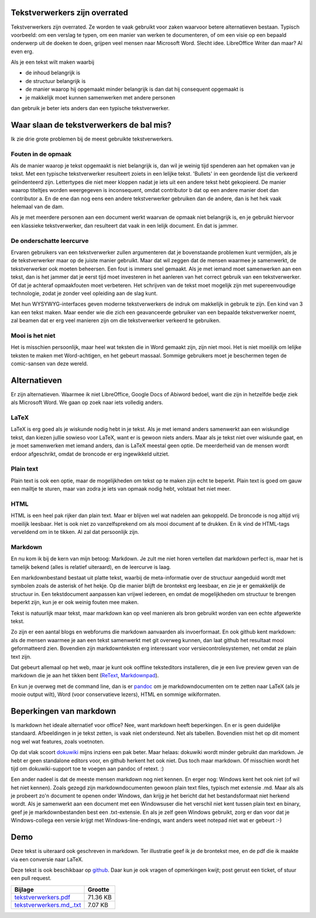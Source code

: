 .. title: Tekstverwerkers zijn overrated
.. slug: node-202
.. date: 2013-03-04 17:46:01
.. tags: tips,openstandaarden,file formats
.. link:
.. description: 
.. type: text

Tekstverwerkers zijn overrated
------------------------------

Tekstverwerkers zijn overrated. Ze worden te vaak gebruikt voor zaken
waarvoor betere alternatieven bestaan. Typisch voorbeeld: om een verslag
te typen, om een manier van werken te documenteren, of om een visie op
een bepaald onderwerp uit de doeken te doen, grijpen veel mensen naar
Microsoft Word. Slecht idee. LibreOffice Writer dan maar? Al even erg.

Als je een tekst wilt maken waarbij

-  de inhoud belangrijk is
-  de structuur belangrijk is
-  de manier waarop hij opgemaakt minder belangrijk is dan dat hij
   consequent opgemaakt is
-  je makkelijk moet kunnen samenwerken met andere personen

dan gebruik je beter iets anders dan een typische tekstverwerker.

Waar slaan de tekstverwerkers de bal mis?
-----------------------------------------

Ik zie drie grote problemen bij de meest gebruikte tekstverwerkers.

Fouten in de opmaak
~~~~~~~~~~~~~~~~~~~

Als de manier waarop je tekst opgemaakt is niet belangrijk is, dan wil
je weinig tijd spenderen aan het opmaken van je tekst. Met een typische
tekstverwerker resulteert zoiets in een lelijke tekst. 'Bullets' in een
geordende lijst die verkeerd geïndenteerd zijn. Lettertypes die niet
meer kloppen nadat je iets uit een andere tekst hebt gekopieerd. De
manier waarop titeltjes worden weergegeven is inconsequent, omdat
contributor b dat op een andere manier doet dan contributor a. En de ene
dan nog eens een andere tekstverwerker gebruiken dan de andere, dan is
het hek vaak helemaal van de dam.

Als je met meerdere personen aan een document werkt waarvan de opmaak
niet belangrijk is, en je gebruikt hiervoor een klassieke
tekstverwerker, dan resulteert dat vaak in een lelijk document. En dat
is jammer.

De onderschatte leercurve
~~~~~~~~~~~~~~~~~~~~~~~~~

Ervaren gebruikers van een tekstverwerker zullen argumenteren dat je
bovenstaande problemen kunt vermijden, als je de tekstverwerker maar op
de juiste manier gebruikt. Maar dat wil zeggen dat de mensen waarmee je
samenwerkt, de tekstverwerker ook moeten beheersen. Een fout is immers
snel gemaakt. Als je met iemand moet samenwerken aan een tekst, dan is
het jammer dat je eerst tijd moet investeren in het aanleren van het
correct gebruik van een tekstverwerker. Of dat je achteraf opmaakfouten
moet verbeteren. Het schrijven van de tekst moet mogelijk zijn met
supereenvoudige technologie, zodat je zonder veel opleiding aan de slag
kunt.

Met hun WYSYWYG-interfaces geven moderne tekstverwerkers de indruk om
makkelijk in gebruik te zijn. Een kind van 3 kan een tekst maken. Maar
eender wie die zich een geavanceerde gebruiker van een bepaalde
tekstverwerker noemt, zal beamen dat er erg veel manieren zijn om die
tekstverwerker verkeerd te gebruiken.

Mooi is het niet
~~~~~~~~~~~~~~~~

Het is misschien persoonlijk, maar heel wat teksten die in Word gemaakt
zijn, zijn niet mooi. Het is niet moeilijk om lelijke teksten te maken
met Word-achtigen, en het gebeurt massaal. Sommige gebruikers moet je
beschermen tegen de comic-sansen van deze wereld.

Alternatieven
-------------

Er zijn alternatieven. Waarmee ik niet LibreOffice, Google Docs of
Abiword bedoel, want die zijn in hetzelfde bedje ziek als Microsoft
Word. We gaan op zoek naar iets volledig anders.

LaTeX
~~~~~

LaTeX is erg goed als je wiskunde nodig hebt in je tekst. Als je met
iemand anders samenwerkt aan een wiskundige tekst, dan kiezen jullie
sowieso voor LaTeX, want er is gewoon niets anders. Maar als je tekst
niet over wiskunde gaat, en je moet samenwerken met iemand anders, dan
is LaTeX meestal geen optie. De meerderheid van de mensen wordt erdoor
afgeschrikt, omdat de broncode er erg ingewikkeld uitziet.

Plain text
~~~~~~~~~~

Plain text is ook een optie, maar de mogelijkheden om tekst op te maken
zijn echt te beperkt. Plain text is goed om gauw een mailtje te sturen,
maar van zodra je iets van opmaak nodig hebt, volstaat het niet meer.

HTML
~~~~

HTML is een heel pak rijker dan plain text. Maar er blijven wel wat
nadelen aan gekoppeld. De broncode is nog altijd vrij moeilijk leesbaar.
Het is ook niet zo vanzelfsprekend om als mooi document af te drukken.
En ik vind de HTML-tags verveldend om in te tikken. Al zal dat
persoonlijk zijn.

Markdown
~~~~~~~~

En nu kom ik bij de kern van mijn betoog: Markdown. Je zult me niet
horen vertellen dat markdown perfect is, maar het is tamelijk bekend
(alles is relatief uiteraard), en de leercurve is laag.

Een markdownbestand bestaat uit platte tekst, waarbij de meta-informatie
over de structuur aangeduid wordt met symbolen zoals de asterisk of het
hekje. Op die manier blijft de brontekst erg leesbaar, en zie je er
gemakkelijk de structuur in. Een tekstdocument aanpassen kan vrijwel
iedereen, en omdat de mogelijkheden om structuur te brengen beperkt
zijn, kun je er ook weinig fouten mee maken.

Tekst is natuurlijk maar tekst, maar markdown kan op veel manieren als
bron gebruikt worden van een echte afgewerkte tekst.

Zo zijn er een aantal blogs en webforums die markdown aanvaarden als
invoerformaat. En ook github kent markdown: als de mensen waarmee je aan
een tekst samenwerkt met git overweg kunnen, dan laat github het
resultaat mooi geformatteerd zien. Bovendien zijn markdownteksten erg
interessant voor versiecontrolesystemen, net omdat ze plain text zijn.

Dat gebeurt allemaal op het web, maar je kunt ook ooffline teksteditors
installeren, die je een live preview geven van de markdown die je aan
het tikken bent
(`ReText <http://sourceforge.net/p/retext/home/ReText/>`__,
`Markdownpad <http://markdownpad.com/>`__).

En kun je overweg met de command line, dan is er
`pandoc <http://johnmacfarlane.net/pandoc/>`__ om je markdowndocumenten
om te zetten naar LaTeX (als je mooie output wilt), Word (voor
conservatieve lezers), HTML en sommige wikiformaten.

Beperkingen van markdown
------------------------

Is markdown het ideale alternatief voor office? Nee, want markdown heeft
beperkingen. En er is geen duidelijke standaard. Afbeeldingen in je
tekst zetten, is vaak niet ondersteund. Net als tabellen. Bovendien mist
het op dit moment nog wel wat features, zoals voetnoten.

Op dat vlak scoort `dokuwiki <https://www.dokuwiki.org/>`__ mijns
inziens een pak beter. Maar helaas: dokuwiki wordt minder gebruikt dan
markdown. Je hebt er geen standalone editors voor, en github herkent het
ook niet. Dus toch maar markdown. Of misschien wordt het tijd om
dokuwiki-support toe te voegen aan pandoc of retext. :)

Een ander nadeel is dat de meeste mensen markdown nog niet kennen. En
erger nog: Windows kent het ook niet (of wil het niet kennen). Zoals
gezegd zijn markdowndocumenten gewoon plain text files, typisch met
extensie .md. Maar als als je probeert zo'n document te openen onder
Windows, dan krijg je het bericht dat het bestandsformaat niet herkend
wordt. Als je samenwerkt aan een document met een Windowsuser die het
verschil niet kent tussen plain text en binary, geef je je
markdownbestanden best een .txt-extensie. En als je zelf geen Windows
gebruikt, zorg er dan voor dat je Windows-collega een versie krijgt met
Windows-line-endings, want anders weet notepad niet wat er gebeurt :-)

Demo
----

Deze tekst is uiteraard ook geschreven in markdown. Ter illustratie geef
ik je de brontekst mee, en de pdf die ik maakte via een conversie naar
LaTeX.

Deze tekst is ook beschikbaar op
`github <https://github.com/johanv/randomtexts/blob/master/tekstverwerkers.md>`__.
Daar kun je ook vragen of opmerkingen kwijt; post gerust een ticket, of
stuur een pull request.

+-------------------------------------------------------------------------------------------------------------------+------------+
| Bijlage                                                                                                           | Grootte    |
+===================================================================================================================+============+
| `tekstverwerkers.pdf <http://drupal.johanv.org/sites/johan.zandhoven.org/files/tekstverwerkers.pdf>`__            | 71.36 KB   |
+-------------------------------------------------------------------------------------------------------------------+------------+
| `tekstverwerkers.md\_.txt <http://drupal.johanv.org/sites/johan.zandhoven.org/files/tekstverwerkers.md_.txt>`__   | 7.07 KB    |
+-------------------------------------------------------------------------------------------------------------------+------------+

